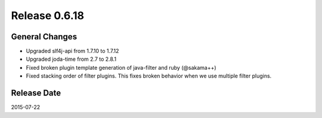 Release 0.6.18
==================================

General Changes
------------------

* Upgraded slf4j-api from 1.7.10 to 1.7.12
* Upgraded joda-time from 2.7 to 2.8.1
* Fixed broken plugin template generation of java-filter and ruby (@sakama++)
* Fixed stacking order of filter plugins. This fixes broken behavior when we use multiple filter plugins.

Release Date
------------------
2015-07-22

